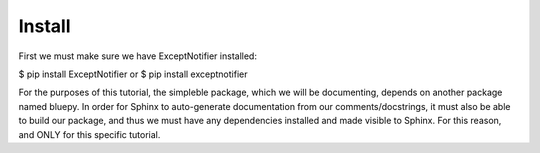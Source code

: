 Install
===============================================================================================
First we must make sure we have ExceptNotifier installed:

$ pip install ExceptNotifier
or
$ pip install exceptnotifier

For the purposes of this tutorial, the simpleble package, which we will be documenting, depends on another package named bluepy. In order for Sphinx to auto-generate documentation from our comments/docstrings, it must also be able to build our package, and thus we must have any dependencies installed and made visible to Sphinx. For this reason, and ONLY for this specific tutorial.

